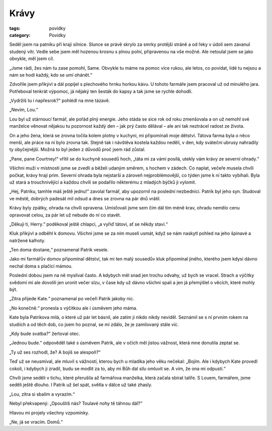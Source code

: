 Krávy
#####

:tags: povídky
:category: Povídky

Seděl jsem na patníku při kraji silnice. Slunce se právě skrylo za smrky
protější stráně a od řeky v údolí sem zavanul studený vítr. Vedle sebe jsem měl
hozenou krosnu s plnou polní, připravenou na vše možné. Ale netoulal jsem se
jako obvykle, měl jsem cíl.



„Jsme rádi, žes nám tu zase pomohl, Same. Obvykle tu máme na pomoc více rukou,
ale letos, co povídat, lidé tu nejsou a nám se hodí každý, kdo se umí ohánět.“

Zdvořile jsem přikývl a dál popíjel s plechového hrnku horkou kávu. U tohoto
farmáře jsem pracoval už od minulého jara. Potřeboval tenkrát výpomoc, já
nějaký ten šesták do kapsy a tak jsme se rychle dohodli.

„Vydržíš tu i napřesrok?“ pohlédl na mne tázavě.

„Nevím, Lou.“

Lou byl už stárnoucí farmář, ale pořád plný energie. Jeho stáda se sice rok od
roku zmenšovala a on už nemohl své manželce věnovat nějakou tu pozornost každý
den – jak prý často dělával – ale ani tak neztrácel radost ze života.

On a jeho žena, která se zrovna točila kolem plotny v kuchyni, mi připomínali
moje dětství. Tátova farma byla o něco menší, ale práce na ní bylo zrovna tak.
Stejně tak i návštěva kostela každou neděli, v den, kdy sváteční ubrusy
nahradily ty obyčejnější. Možná to byl jeden z důvodů proč jsem rád zůstal.



„Pane, pane Courtney!“ vřítil se do kuchyně sousedů hoch, „táta mi za vámi
posílá, utekly vám krávy ze severní ohrady.“

Všichni muži v místnosti jsme se zvedli a běželi udaným směrem, s hochem v
zádech. Co naplat, večeře musela chvíli počkat, krávy hrají prim. Severní
ohrada byla nejstarší a zároveň nejproblémovější, co týden jsme k ní takto
vybíhali. Byla už stará a trouchnivějící a každou chvíli se podařilo
některému z mladých býčků ji vylomit.

„Hej, Patriku, tamhle máš ještě jednu!“ zavolal farmář, aby upozornil na
poslední nezbednici. Patrik byl jeho syn. Studoval ve městě, dobrých padesát
mil odsud a dnes se zrovna na pár dnů vrátil.

Krávy byly zpátky, ohrada na chvíli opravena. Umisťovali jsme sem čím dál tím
méně krav, ohradu nemělo cenu opravovat celou, za pár let už nebude do ní co
stavět.

„Děkuji ti, Herry.“ poděkoval ještě chlapci, „a vyřiď tátovi, ať se někdy
staví.“

Kluk přikývl a odběhl k domovu. Všichni jsme se za ním museli usmát, když se
nám naskytl pohled na jeho špinavé a natržené kalhoty.

„Ten doma dostane,“ poznamenal Patrik vesele.

Jako mi farmářův domov připomínal dětství, tak mi ten malý sousedův kluk
připomínal jiného, kterého jsem kdysi dávno nechal doma s plačící mámou.

Poslední dobou jsem na ně myslíval často. A kdybych měl snad jen trochu
odvahy, už bych se vracel. Strach a výčitky svědomí mi ale dovolili jen
uronit večer slzu, v čase kdy už dávno všichni spali a jen já přemýšlel o
věcích, které mohly být.



„Zítra přijede Kate.“ poznamenal po večeři Patrik jakoby nic.

„No konečně.“ pronesla s výčitkou ale i úsměvem jeho máma.

Kate byla Patrikova milá, o které už pár let básnil, ale zatím ji nikdo
nikdy neviděl. Seznámil se s ní prvním rokem na studiích a od těch dob, co
jsem ho poznal, se mi zdálo, že je zamilovaný stále víc.

„Kdy bude svatba?“ žertoval otec.

„Jednou bude.“ odpověděl také s úsměvem Patrik, ale v očích měl jistou
vážnost, která mne donutila zeptat se.

„Ty už ses rozhodl, že? A bojíš se alespoň?“

Teď už se neusmíval, ale mluvil s vážností, kterou bych u mladíka jeho věku
nečekal: „Bojím. Ale i kdybych Kate provedl cokoli, i kdybych ji zradil,
budu se modlit za to, aby mi Bůh dal sílu omluvit se. A vím, že ona mi
odpustí.“

Chvíli jsme seděli v tichu, které přerušila až farmářova manželka, která
začala sbírat talíře. S Louem, farmářem, jsme seděli ještě dlouho. I Patrik
už šel spát, světla v dálce už také zhasly.

„Lou, zítra si sbalím a vyrazím.“

Nebyl překvapený: „Opouštíš nás? Toulavé nohy tě táhnou dál?“

Hlavou mi projely všechny vzpomínky.

„Ne, já se vracím. Domů.“
